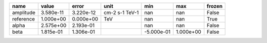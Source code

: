 ========= ========= ========= ============== ========== ========= ======
     name     value     error           unit        min       max frozen
========= ========= ========= ============== ========== ========= ======
amplitude 3.580e-11 3.220e-12 cm-2 s-1 TeV-1        nan       nan  False
reference 1.000e+00 0.000e+00            TeV        nan       nan   True
    alpha 2.575e+00 2.193e-01                       nan       nan  False
     beta 1.815e-01 1.306e-01                -5.000e-01 1.000e+00  False
========= ========= ========= ============== ========== ========= ======
